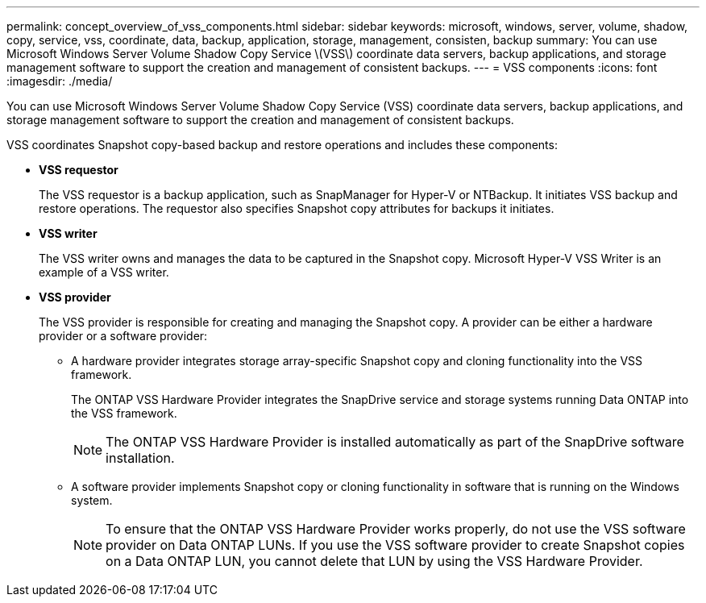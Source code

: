 ---
permalink: concept_overview_of_vss_components.html
sidebar: sidebar
keywords: microsoft, windows, server, volume, shadow, copy, service, vss, coordinate, data, backup, application, storage, management, consisten, backup
summary: You can use Microsoft Windows Server Volume Shadow Copy Service \(VSS\) coordinate data servers, backup applications, and storage management software to support the creation and management of consistent backups.
---
= VSS components
:icons: font
:imagesdir: ./media/

[.lead]
You can use Microsoft Windows Server Volume Shadow Copy Service (VSS) coordinate data servers, backup applications, and storage management software to support the creation and management of consistent backups.

VSS coordinates Snapshot copy-based backup and restore operations and includes these components:

* *VSS requestor*
+
The VSS requestor is a backup application, such as SnapManager for Hyper-V or NTBackup. It initiates VSS backup and restore operations. The requestor also specifies Snapshot copy attributes for backups it initiates.

* *VSS writer*
+
The VSS writer owns and manages the data to be captured in the Snapshot copy. Microsoft Hyper-V VSS Writer is an example of a VSS writer.

* *VSS provider*
+
The VSS provider is responsible for creating and managing the Snapshot copy. A provider can be either a hardware provider or a software provider:

 ** A hardware provider integrates storage array-specific Snapshot copy and cloning functionality into the VSS framework.
+
The ONTAP VSS Hardware Provider integrates the SnapDrive service and storage systems running Data ONTAP into the VSS framework.
+
NOTE: The ONTAP VSS Hardware Provider is installed automatically as part of the SnapDrive software installation.

 ** A software provider implements Snapshot copy or cloning functionality in software that is running on the Windows system.
+
NOTE: To ensure that the ONTAP VSS Hardware Provider works properly, do not use the VSS software provider on Data ONTAP LUNs. If you use the VSS software provider to create Snapshot copies on a Data ONTAP LUN, you cannot delete that LUN by using the VSS Hardware Provider.
